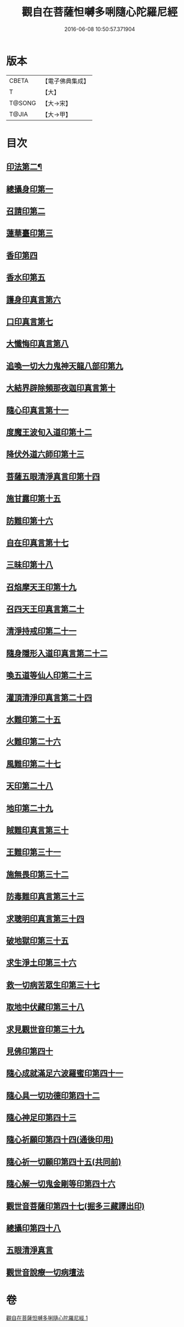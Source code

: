 #+TITLE: 觀自在菩薩怛嚩多唎隨心陀羅尼經 
#+DATE: 2016-06-08 10:50:57.371904

* 版本
 |     CBETA|【電子佛典集成】|
 |         T|【大】     |
 |    T@SONG|【大→宋】   |
 |     T@JIA|【大→甲】   |

* 目次
** [[file:KR6j0312_001.txt::001-0464a10][印法第二¶]]
** [[file:KR6j0312_001.txt::001-0464a10][總攝身印第一]]
** [[file:KR6j0312_001.txt::001-0464a14][召請印第二]]
** [[file:KR6j0312_001.txt::001-0464a19][蓮華臺印第三]]
** [[file:KR6j0312_001.txt::001-0464a24][香印第四]]
** [[file:KR6j0312_001.txt::001-0464a28][香水印第五]]
** [[file:KR6j0312_001.txt::001-0464b3][護身印真言第六]]
** [[file:KR6j0312_001.txt::001-0464b13][口印真言第七]]
** [[file:KR6j0312_001.txt::001-0464b17][大懺悔印真言第八]]
** [[file:KR6j0312_001.txt::001-0464b24][追喚一切大力鬼神天龍八部印第九]]
** [[file:KR6j0312_001.txt::001-0464b28][大結界辟除頻那夜迦印真言第十]]
** [[file:KR6j0312_001.txt::001-0464c7][隨心印真言第十一]]
** [[file:KR6j0312_001.txt::001-0464c10][度魔王波旬入道印第十二]]
** [[file:KR6j0312_001.txt::001-0464c15][降伏外道六師印第十三]]
** [[file:KR6j0312_001.txt::001-0464c18][菩薩五眼清淨真言印第十四]]
** [[file:KR6j0312_001.txt::001-0464c23][施甘露印第十五]]
** [[file:KR6j0312_001.txt::001-0464c27][防難印第十六]]
** [[file:KR6j0312_001.txt::001-0465a3][自在印真言第十七]]
** [[file:KR6j0312_001.txt::001-0465a8][三昧印第十八]]
** [[file:KR6j0312_001.txt::001-0465a11][召焰摩天王印第十九]]
** [[file:KR6j0312_001.txt::001-0465a17][召四天王印真言第二十]]
** [[file:KR6j0312_001.txt::001-0465a23][清淨持戒印第二十一]]
** [[file:KR6j0312_001.txt::001-0465b1][隨身隱形入道印真言第二十二]]
** [[file:KR6j0312_001.txt::001-0465b6][喚五道等仙人印第二十三]]
** [[file:KR6j0312_001.txt::001-0465b13][灌頂清淨印真言第二十四]]
** [[file:KR6j0312_001.txt::001-0465b19][水難印第二十五]]
** [[file:KR6j0312_001.txt::001-0465b24][火難印第二十六]]
** [[file:KR6j0312_001.txt::001-0465b27][風難印第二十七]]
** [[file:KR6j0312_001.txt::001-0465c4][天印第二十八]]
** [[file:KR6j0312_001.txt::001-0465c9][地印第二十九]]
** [[file:KR6j0312_001.txt::001-0465c13][賊難印真言第三十]]
** [[file:KR6j0312_001.txt::001-0465c19][王難印第三十一]]
** [[file:KR6j0312_001.txt::001-0465c23][施無畏印第三十二]]
** [[file:KR6j0312_001.txt::001-0466a1][防毒難印真言第三十三]]
** [[file:KR6j0312_001.txt::001-0466a6][求聰明印真言第三十四]]
** [[file:KR6j0312_001.txt::001-0466a14][破地獄印第三十五]]
** [[file:KR6j0312_001.txt::001-0466a19][求生淨土印第三十六]]
** [[file:KR6j0312_001.txt::001-0466a23][救一切病苦眾生印第三十七]]
** [[file:KR6j0312_001.txt::001-0466a28][取地中伏藏印第三十八]]
** [[file:KR6j0312_001.txt::001-0466b3][求見觀世音印第三十九]]
** [[file:KR6j0312_001.txt::001-0466b9][見佛印第四十]]
** [[file:KR6j0312_001.txt::001-0466b21][隨心成就滿足六波羅蜜印第四十一]]
** [[file:KR6j0312_001.txt::001-0466c1][隨心具一切功德印第四十二]]
** [[file:KR6j0312_001.txt::001-0466c5][隨心神足印第四十三]]
** [[file:KR6j0312_001.txt::001-0466c11][隨心祈願印第四十四(通後印用)]]
** [[file:KR6j0312_001.txt::001-0466c18][隨心祈一切願印第四十五(共同前)]]
** [[file:KR6j0312_001.txt::001-0467a4][隨心解一切鬼金剛等印第四十六]]
** [[file:KR6j0312_001.txt::001-0467a11][觀世音菩薩印第四十七(掘多三藏譯出印)]]
** [[file:KR6j0312_001.txt::001-0467a14][總攝印第四十八]]
** [[file:KR6j0312_001.txt::001-0467a19][五眼清淨真言]]
** [[file:KR6j0312_001.txt::001-0467a28][觀世音說療一切病壇法]]

* 卷
[[file:KR6j0312_001.txt][觀自在菩薩怛嚩多唎隨心陀羅尼經 1]]

